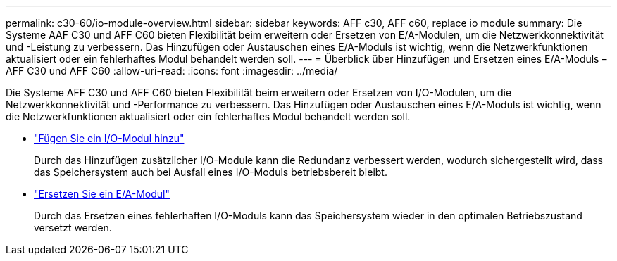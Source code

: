 ---
permalink: c30-60/io-module-overview.html 
sidebar: sidebar 
keywords: AFF c30, AFF c60, replace io module 
summary: Die Systeme AAF C30 und AFF C60 bieten Flexibilität beim erweitern oder Ersetzen von E/A-Modulen, um die Netzwerkkonnektivität und -Leistung zu verbessern. Das Hinzufügen oder Austauschen eines E/A-Moduls ist wichtig, wenn die Netzwerkfunktionen aktualisiert oder ein fehlerhaftes Modul behandelt werden soll. 
---
= Überblick über Hinzufügen und Ersetzen eines E/A-Moduls – AFF C30 und AFF C60
:allow-uri-read: 
:icons: font
:imagesdir: ../media/


[role="lead"]
Die Systeme AFF C30 und AFF C60 bieten Flexibilität beim erweitern oder Ersetzen von I/O-Modulen, um die Netzwerkkonnektivität und -Performance zu verbessern. Das Hinzufügen oder Austauschen eines E/A-Moduls ist wichtig, wenn die Netzwerkfunktionen aktualisiert oder ein fehlerhaftes Modul behandelt werden soll.

* link:io-module-add.html["Fügen Sie ein I/O-Modul hinzu"]
+
Durch das Hinzufügen zusätzlicher I/O-Module kann die Redundanz verbessert werden, wodurch sichergestellt wird, dass das Speichersystem auch bei Ausfall eines I/O-Moduls betriebsbereit bleibt.

* link:io-module-replace.html["Ersetzen Sie ein E/A-Modul"]
+
Durch das Ersetzen eines fehlerhaften I/O-Moduls kann das Speichersystem wieder in den optimalen Betriebszustand versetzt werden.


